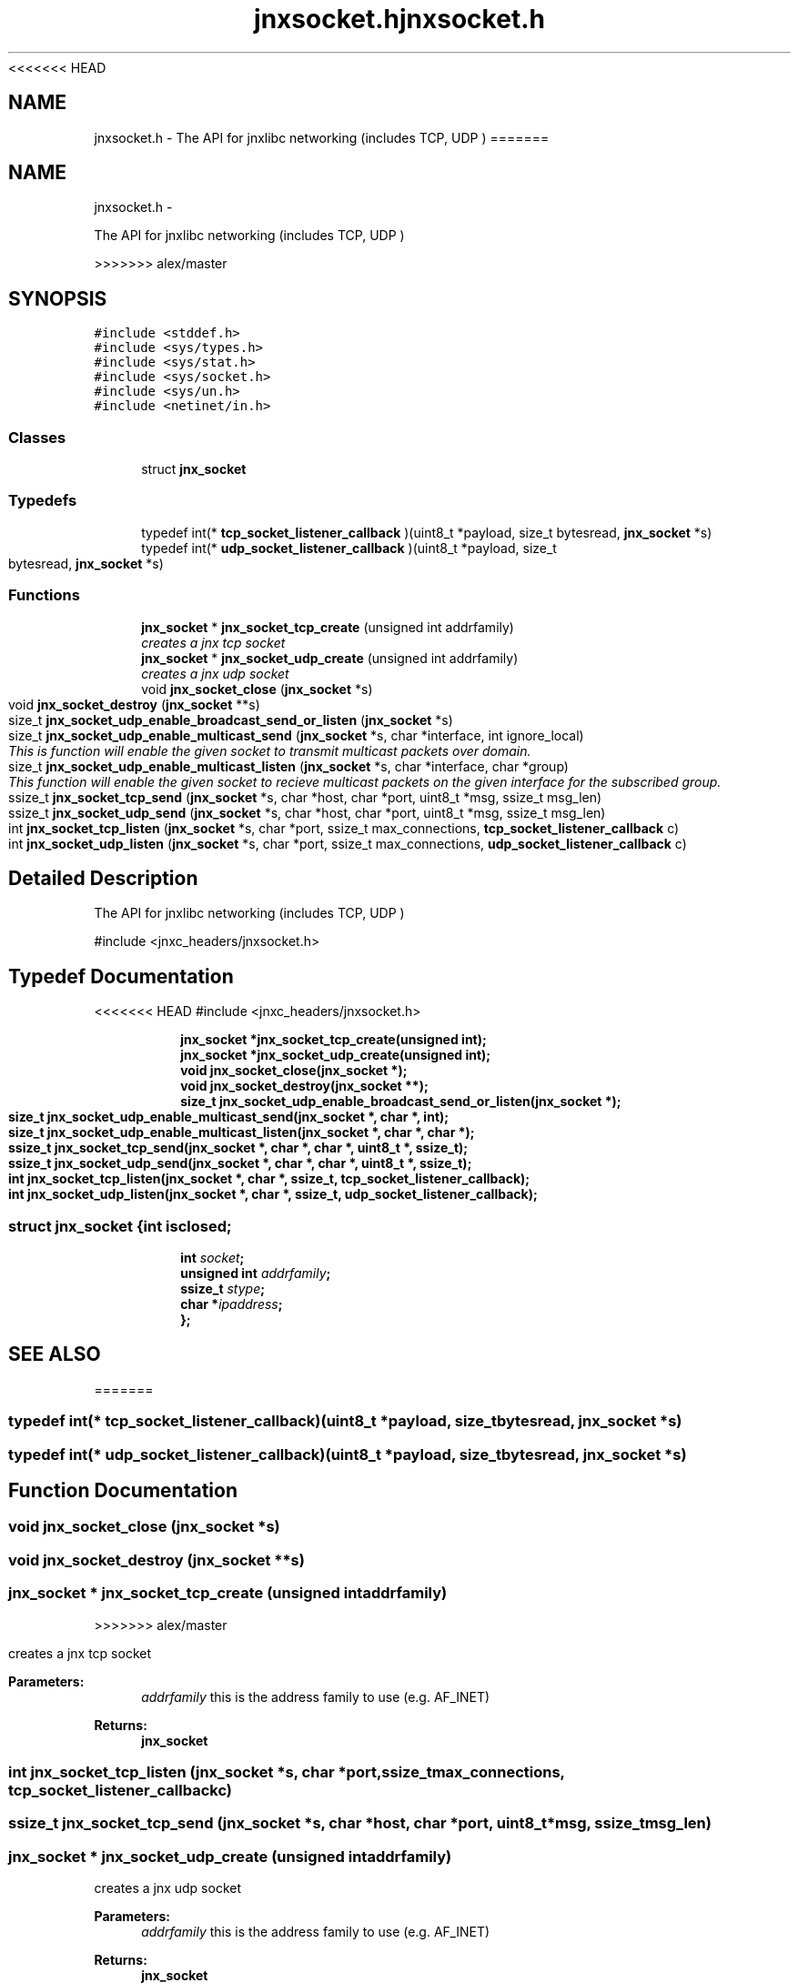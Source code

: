 <<<<<<< HEAD
.\" File automatically generated by doxy2man0.1
.\" Generation date: Wed Apr 16 2014
.TH jnxsocket.h 3 2014-04-16 "XXXpkg" "The XXX Manual"
.SH "NAME"
jnxsocket.h \- The API for jnxlibc networking (includes TCP, UDP )
=======
.TH "jnxsocket.h" 3 "Sun Apr 27 2014" "jnxlibc" \" -*- nroff -*-
.ad l
.nh
.SH NAME
jnxsocket.h \- 
.PP
The API for jnxlibc networking (includes TCP, UDP )  

>>>>>>> alex/master
.SH SYNOPSIS
.br
.PP
\fC#include <stddef\&.h>\fP
.br
\fC#include <sys/types\&.h>\fP
.br
\fC#include <sys/stat\&.h>\fP
.br
\fC#include <sys/socket\&.h>\fP
.br
\fC#include <sys/un\&.h>\fP
.br
\fC#include <netinet/in\&.h>\fP
.br

.SS "Classes"

.in +1c
.ti -1c
.RI "struct \fBjnx_socket\fP"
.br
.in -1c
.SS "Typedefs"

.in +1c
.ti -1c
.RI "typedef int(* \fBtcp_socket_listener_callback\fP )(uint8_t *payload, size_t bytesread, \fBjnx_socket\fP *s)"
.br
.ti -1c
.RI "typedef int(* \fBudp_socket_listener_callback\fP )(uint8_t *payload, size_t bytesread, \fBjnx_socket\fP *s)"
.br
.in -1c
.SS "Functions"

.in +1c
.ti -1c
.RI "\fBjnx_socket\fP * \fBjnx_socket_tcp_create\fP (unsigned int addrfamily)"
.br
.RI "\fIcreates a jnx tcp socket \fP"
.ti -1c
.RI "\fBjnx_socket\fP * \fBjnx_socket_udp_create\fP (unsigned int addrfamily)"
.br
.RI "\fIcreates a jnx udp socket \fP"
.ti -1c
.RI "void \fBjnx_socket_close\fP (\fBjnx_socket\fP *s)"
.br
.ti -1c
.RI "void \fBjnx_socket_destroy\fP (\fBjnx_socket\fP **s)"
.br
.ti -1c
.RI "size_t \fBjnx_socket_udp_enable_broadcast_send_or_listen\fP (\fBjnx_socket\fP *s)"
.br
.ti -1c
.RI "size_t \fBjnx_socket_udp_enable_multicast_send\fP (\fBjnx_socket\fP *s, char *interface, int ignore_local)"
.br
.RI "\fIThis is function will enable the given socket to transmit multicast packets over domain\&. \fP"
.ti -1c
.RI "size_t \fBjnx_socket_udp_enable_multicast_listen\fP (\fBjnx_socket\fP *s, char *interface, char *group)"
.br
.RI "\fIThis function will enable the given socket to recieve multicast packets on the given interface for the subscribed group\&. \fP"
.ti -1c
.RI "ssize_t \fBjnx_socket_tcp_send\fP (\fBjnx_socket\fP *s, char *host, char *port, uint8_t *msg, ssize_t msg_len)"
.br
.ti -1c
.RI "ssize_t \fBjnx_socket_udp_send\fP (\fBjnx_socket\fP *s, char *host, char *port, uint8_t *msg, ssize_t msg_len)"
.br
.ti -1c
.RI "int \fBjnx_socket_tcp_listen\fP (\fBjnx_socket\fP *s, char *port, ssize_t max_connections, \fBtcp_socket_listener_callback\fP c)"
.br
.ti -1c
.RI "int \fBjnx_socket_udp_listen\fP (\fBjnx_socket\fP *s, char *port, ssize_t max_connections, \fBudp_socket_listener_callback\fP c)"
.br
.in -1c
.SH "Detailed Description"
.PP 
The API for jnxlibc networking (includes TCP, UDP ) 

#include <jnxc_headers/jnxsocket\&.h> 
.SH "Typedef Documentation"
.PP 
<<<<<<< HEAD
#include <jnxc_headers/jnxsocket.h> 
.PP
.sp
.RS
.nf
\fB
jnx_socket  *jnx_socket_tcp_create(unsigned int);
jnx_socket  *jnx_socket_udp_create(unsigned int);
void         jnx_socket_close(jnx_socket *);
void         jnx_socket_destroy(jnx_socket **);
size_t       jnx_socket_udp_enable_broadcast_send_or_listen(jnx_socket *);
size_t       jnx_socket_udp_enable_multicast_send(jnx_socket *, char *, int);
size_t       jnx_socket_udp_enable_multicast_listen(jnx_socket *, char *, char *);
ssize_t      jnx_socket_tcp_send(jnx_socket *, char *, char *, uint8_t *, ssize_t);
ssize_t      jnx_socket_udp_send(jnx_socket *, char *, char *, uint8_t *, ssize_t);
int          jnx_socket_tcp_listen(jnx_socket *, char *, ssize_t, tcp_socket_listener_callback);
int          jnx_socket_udp_listen(jnx_socket *, char *, ssize_t, udp_socket_listener_callback);
\fP
.fi
.RE
.SS ""
.PP
.sp
.sp
.RS
.nf
\fB
struct jnx_socket {
  int          \fIisclosed\fP;
  int          \fIsocket\fP;
  unsigned int \fIaddrfamily\fP;
  ssize_t      \fIstype\fP;
  char        *\fIipaddress\fP;
};
\fP
.fi
.RE
.SH SEE ALSO
=======
.SS "typedef int(* tcp_socket_listener_callback)(uint8_t *payload, size_t bytesread, \fBjnx_socket\fP *s)"

.SS "typedef int(* udp_socket_listener_callback)(uint8_t *payload, size_t bytesread, \fBjnx_socket\fP *s)"

.SH "Function Documentation"
.PP 
.SS "void jnx_socket_close (\fBjnx_socket\fP *s)"

.SS "void jnx_socket_destroy (\fBjnx_socket\fP **s)"

.SS "\fBjnx_socket\fP * jnx_socket_tcp_create (unsigned intaddrfamily)"

>>>>>>> alex/master
.PP
creates a jnx tcp socket 
.PP
\fBParameters:\fP
.RS 4
\fIaddrfamily\fP this is the address family to use (e\&.g\&. AF_INET) 
.RE
.PP
\fBReturns:\fP
.RS 4
\fBjnx_socket\fP 
.RE
.PP

.SS "int jnx_socket_tcp_listen (\fBjnx_socket\fP *s, char *port, ssize_tmax_connections, \fBtcp_socket_listener_callback\fPc)"

.SS "ssize_t jnx_socket_tcp_send (\fBjnx_socket\fP *s, char *host, char *port, uint8_t *msg, ssize_tmsg_len)"

.SS "\fBjnx_socket\fP * jnx_socket_udp_create (unsigned intaddrfamily)"

.PP
creates a jnx udp socket 
.PP
\fBParameters:\fP
.RS 4
\fIaddrfamily\fP this is the address family to use (e\&.g\&. AF_INET) 
.RE
.PP
\fBReturns:\fP
.RS 4
\fBjnx_socket\fP 
.RE
.PP

.SS "size_t jnx_socket_udp_enable_broadcast_send_or_listen (\fBjnx_socket\fP *s)"

.SS "size_t jnx_socket_udp_enable_multicast_listen (\fBjnx_socket\fP *s, char *interface, char *group)"

.PP
This function will enable the given socket to recieve multicast packets on the given interface for the subscribed group\&. 
.PP
\fBParameters:\fP
.RS 4
\fIs\fP is the socket to enable multicast listening on 
.br
\fIinterface\fP is the IP address of the interface to use on the local machine 
.br
\fIgroup\fP is the multicast group to subscribe too 
.RE
.PP
\fBReturns:\fP
.RS 4
returns 0 on success 
.RE
.PP

.SS "size_t jnx_socket_udp_enable_multicast_send (\fBjnx_socket\fP *s, char *interface, intignore_local)"

.PP
This is function will enable the given socket to transmit multicast packets over domain\&. 
.PP
\fBParameters:\fP
.RS 4
\fIs\fP is the socket to enable multicast sending on 
.br
\fIinterface\fP is the IP address of the interface to use on the local machine 
.br
\fIignore_local\fP is a flag to either disable local multicast loopback 
.br
\fIreturns\fP 0 on success 
.RE
.PP

.SS "int jnx_socket_udp_listen (\fBjnx_socket\fP *s, char *port, ssize_tmax_connections, \fBudp_socket_listener_callback\fPc)"

.SS "jnx_socket_udp_send (\fBjnx_socket\fP *s, char *host, char *port, uint8_t *msg, ssize_tmsg_len)"

.PP
\fBParameters:\fP
.RS 4
\fIs\fP is the socket to use to send 
.br
\fIhost\fP is the target destination 
.br
\fIport\fP is the target port 
.br
\fImsg\fP is the payload to send 
.br
\fImsg_len\fP is the size of payload 
.RE
.PP
\fBReturns:\fP
.RS 4
size_t of bytes sent 
.RE
.PP

.SH "Author"
.PP 
Generated automatically by Doxygen for jnxlibc from the source code\&.
